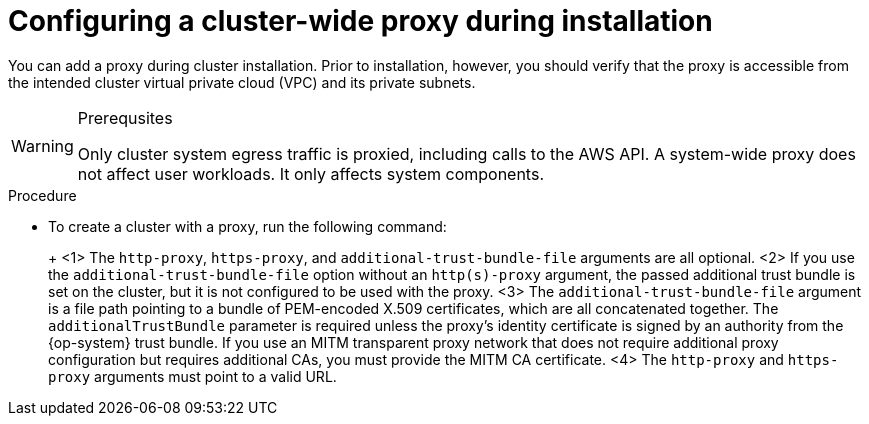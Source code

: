 // Module included in the following assemblies:
//
// * networking/configuring-cluster-wide-proxy.adoc

:_content-type: PROCEDURE
[id="cluster-wide-proxy-config_{context}"]
= Configuring a cluster-wide proxy during installation

You can add a proxy during cluster installation. Prior to installation, however, you should verify that the proxy is accessible from the intended cluster virtual private cloud (VPC) and its private subnets.

.Prerequsites
ifdef::openshift-rosa[]
* You have the `rosa` CLI installed and configured.
endif::[]
ifdef::openshift-dedicated[]
* You have the `ocm` CLI installed and configured.
endif::[]

[WARNING]
====
Only cluster system egress traffic is proxied, including calls to the AWS API. A system-wide proxy does not affect user workloads. It only affects system components.
====

.Procedure
* To create a cluster with a proxy, run the following command:
+
ifdef::openshift-rosa[]
[source,terminal]
----
$ rosa create cluster \
 <other_arguments_here> \
 --additional-trust-bundle-file <path_to_CA_bundle_file> \ <1> <2> <3>
 --http-proxy http://<username>:<pswd>@<ip>:<port> \ <1> <4>
 --https-proxy http(s)://<username>:<pswd>@<ip>:<port> <4>
----
endif::[]
ifdef::openshift-dedicated[]
[source,terminal]
----
$ ocm create cluster \
 <other_arguments_here> \
 --additional-trust-bundle-file <path_to_CA_bundle_file> \ <1> <2> <3>
 --http-proxy http://<username>:<pswd>@<ip>:<port> \ <1> <4>
 --https-proxy http(s)://<username>:<pswd>@<ip>:<port> <4>
----
endif::[]
+
<1> The `http-proxy`, `https-proxy`, and `additional-trust-bundle-file` arguments are all optional.
<2> If you use the `additional-trust-bundle-file` option without an `http(s)-proxy` argument, the passed additional trust bundle is set on the cluster, but it is not configured to be used with the proxy.
<3> The `additional-trust-bundle-file` argument is a file path pointing to a bundle of PEM-encoded X.509 certificates, which are all concatenated together. The `additionalTrustBundle` parameter is required unless the proxy's identity certificate is signed by an authority from the {op-system} trust bundle. If you use an MITM transparent proxy network that does not require additional proxy configuration but requires additional CAs, you must provide the MITM CA certificate.
<4> The `http-proxy` and `https-proxy` arguments must point to a valid URL.
